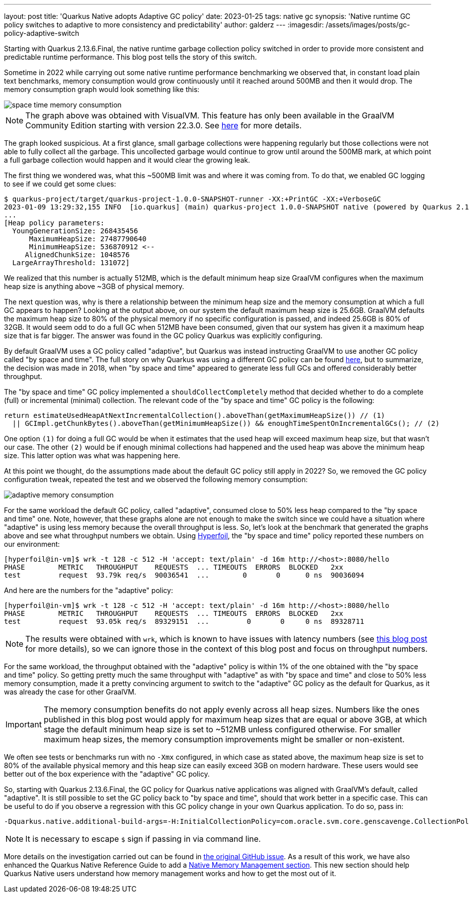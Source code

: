---
layout: post
title: 'Quarkus Native adopts Adaptive GC policy'
date: 2023-01-25
tags: native gc
synopsis: 'Native runtime GC policy switches to adaptive to more consistency and predictability'
author: galderz
---
:imagesdir: /assets/images/posts/gc-policy-adaptive-switch

Starting with Quarkus 2.13.6.Final, the native runtime garbage collection policy switched in order to provide more consistent and predictable runtime performance.
This blog post tells the story of this switch.

Sometime in 2022 while carrying out some native runtime performance benchmarking we observed that, in constant load plain text benchmarks,
memory consumption would grow continuously until it reached around 500MB and then it would drop.
The memory consumption graph would look something like this:

image::space-time-memory-consumption.png[]

NOTE: The graph above was obtained with VisualVM.
This feature has only been available in the GraalVM Community Edition starting with version 22.3.0.
See
https://www.graalvm.org/latest/tools/visualvm[here]
for more details.

The graph looked suspicious.
At a first glance, small garbage collections were happening regularly but those collections were not able to fully collect all the garbage.
This uncollected garbage would continue to grow until around the 500MB mark, at which point a full garbage collection would happen and it would clear the growing leak.

The first thing we wondered was,
what this ~500MB limit was and where it was coming from.
To do that,
we enabled GC logging to see if we could get some clues:

[source,bash]
----
$ quarkus-project/target/quarkus-project-1.0.0-SNAPSHOT-runner -XX:+PrintGC -XX:+VerboseGC
2023-01-09 13:29:32,155 INFO  [io.quarkus] (main) quarkus-project 1.0.0-SNAPSHOT native (powered by Quarkus 2.15.2.Final) started in 0.017s. Listening on: http://0.0.0.0:8080
...
[Heap policy parameters:
  YoungGenerationSize: 268435456
      MaximumHeapSize: 27487790640
      MinimumHeapSize: 536870912 <--
     AlignedChunkSize: 1048576
  LargeArrayThreshold: 131072]
----

We realized that this number is actually 512MB,
which is the default minimum heap size GraalVM configures when the maximum heap size is anything above ~3GB of physical memory.

The next question was,
why is there a relationship between the minimum heap size and the memory consumption at which a full GC appears to happen?
Looking at the output above,
on our system the default maximum heap size is 25.6GB.
GraalVM defaults the maximum heap size to 80% of the physical memory if no specific configuration is passed, and indeed 25.6GB is 80% of 32GB.
It would seem odd to do a full GC when 512MB have been consumed,
given that our system has given it a maximum heap size that is far bigger.
The answer was found in the GC policy Quarkus was explicitly configuring.

By default GraalVM uses a GC policy called "adaptive",
but Quarkus was instead instructing GraalVM to use another GC policy called "by space and time".
The full story on why Quarkus was using a different GC policy can be found
https://github.com/quarkusio/quarkus/issues/28267[here],
but to summarize,
the decision was made in 2018, when "by space and time" appeared to generate less full GCs and offered considerably better throughput.

The "by space and time" GC policy implemented a `shouldCollectCompletely` method that decided whether to do a complete (full) or incremental (minimal) collection.
The relevant code of the "by space and time" GC policy is the following:

[source,java]
----
return estimateUsedHeapAtNextIncrementalCollection().aboveThan(getMaximumHeapSize()) // (1)
  || GCImpl.getChunkBytes().aboveThan(getMinimumHeapSize()) && enoughTimeSpentOnIncrementalGCs(); // (2)
----

One option `(1)` for doing a full GC would be when it estimates that the used heap will exceed maximum heap size,
but that wasn’t our case.
The other `(2)` would be if enough minimal collections had happened and the used heap was above the minimum heap size.
This latter option was what was happening here.

At this point we thought,
do the assumptions made about the default GC policy still apply in 2022?
So, we removed the GC policy configuration tweak,
repeated the test and we observed the following memory consumption:

image::adaptive-memory-consumption.png[]

For the same workload the default GC policy, called "adaptive",
consumed close to 50% less heap compared to the "by space and time" one.
Note, however, that these graphs alone are not enough to make the switch since we could have a situation where "adaptive" is using less memory because the overall throughput is less.
So, let’s look at the benchmark that generated the graphs above and see what throughput numbers we obtain.
Using https://github.com/Hyperfoil/Hyperfoil[Hyperfoil],
the "by space and time" policy reported these numbers on our environment:

[source,bash]
----
[hyperfoil@in-vm]$ wrk -t 128 -c 512 -H 'accept: text/plain' -d 16m http://<host>:8080/hello
PHASE        METRIC   THROUGHPUT    REQUESTS  ... TIMEOUTS  ERRORS  BLOCKED   2xx
test         request  93.79k req/s  90036541  ...        0       0      0 ns  90036094
----

And here are the numbers for the "adaptive" policy:

[source,bash]
----
[hyperfoil@in-vm]$ wrk -t 128 -c 512 -H 'accept: text/plain' -d 16m http://<host>:8080/hello
PHASE        METRIC   THROUGHPUT    REQUESTS  ... TIMEOUTS  ERRORS  BLOCKED   2xx
test         request  93.05k req/s  89329151  ...         0       0     0 ns  89328711
----

NOTE: The results were obtained with `wrk`,
which is known to have issues with latency numbers
(see https://redhatperf.github.io/post/coordinated-omission[this blog post] for more details),
so we can ignore those in the context of this blog post and focus on throughput numbers.

For the same workload,
the throughput obtained with the "adaptive" policy is within 1% of the one obtained with the "by space and time" policy.
So getting pretty much the same throughput with "adaptive" as with "by space and time" and close to 50% less memory consumption,
made it a pretty convincing argument to switch to the "adaptive" GC policy as the default for Quarkus,
as it was already the case for other GraalVM.

IMPORTANT: The memory consumption benefits do not apply evenly across all heap sizes.
Numbers like the ones published in this blog post would apply for maximum heap sizes that are equal or above 3GB,
at which stage the default minimum heap size is set to ~512MB unless configured otherwise.
For smaller maximum heap sizes, the memory consumption improvements might be smaller or non-existent.

We often see tests or benchmarks run with no `-Xmx` configured,
in which case as stated above,
the maximum heap size is set to 80% of the available physical memory and this heap size can easily exceed 3GB on modern hardware.
These users would see better out of the box experience with the "adaptive" GC policy.

So, starting with Quarkus 2.13.6.Final, the GC policy for Quarkus native applications was aligned with GraalVM's default, called "adaptive".
It is still possible to set the GC policy back to "by space and time", should that work better in a specific case.
This can be useful to do if you observe a regression with this GC policy change in your own Quarkus application.
To do so, pass in:

[source,bash]
----
-Dquarkus.native.additional-build-args=-H:InitialCollectionPolicy=com.oracle.svm.core.genscavenge.CollectionPolicy\$BySpaceAndTime
----

NOTE: It is necessary to escape `$` sign if passing in via command line.

More details on the investigation carried out can be found in
https://github.com/quarkusio/quarkus/issues/28267[the original GitHub issue].
As a result of this work,
we have also enhanced the Quarkus Native Reference Guide to add a
https://quarkus.io/guides/native-reference#native-memory-management[Native Memory Management section].
This new section should help Quarkus Native users understand how memory management works and how to get the most out of it.
